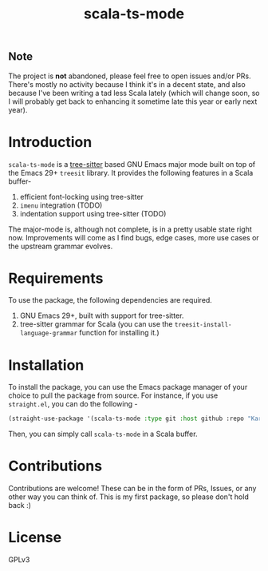 #+TITLE:  scala-ts-mode

#+PROPERTY: LOGGING nil

** Note
The project is *not* abandoned, please feel free to open issues and/or PRs. There's mostly no activity because I think it's in a decent state, and also because I've been writing a tad less Scala lately (which will change soon, so I will probably get back to enhancing it sometime late this year or early next year).


* Introduction
~scala-ts-mode~ is a [[https://tree-sitter.github.io/tree-sitter/][tree-sitter]] based GNU Emacs major mode built on top of the Emacs 29+ ~treesit~ library. It provides the following features in a Scala buffer-
1. efficient font-locking using tree-sitter
2. ~imenu~ integration (TODO)
3. indentation support using tree-sitter (TODO)

The major-mode is, although not complete, is in a pretty usable state right now. Improvements will come as I find bugs, edge cases, more use cases or the upstream grammar evolves. 

* Requirements
To use the package, the following dependencies are required.
1. GNU Emacs 29+, built with support for tree-sitter.
2. tree-sitter grammar for Scala (you can use the ~treesit-install-language-grammar~ function for installing it.)

* Installation
To install the package, you can use the Emacs package manager of your choice to pull the package from source. For instance, if you use ~straight.el~, you can do the following -
#+BEGIN_SRC emacs-lisp
  (straight-use-package '(scala-ts-mode :type git :host github :repo "KaranAhlawat/scala-ts-mode"))
#+END_SRC

Then, you can simply call ~scala-ts-mode~ in a Scala buffer.

* Contributions
Contributions are welcome! These can be in the form of PRs, Issues, or any other way you can think of. This is my first package, so please don't hold back :)

* License
GPLv3
